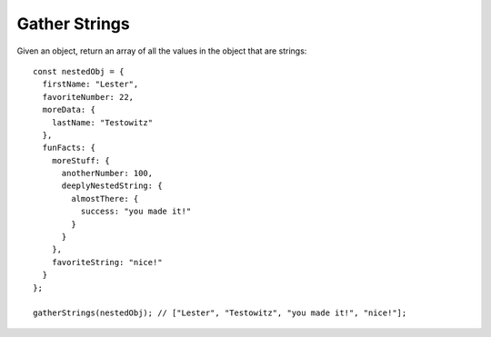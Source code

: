 Gather Strings
--------------

Given an object, return an array of all the values in the object that are strings::

  const nestedObj = {
    firstName: "Lester",
    favoriteNumber: 22,
    moreData: {
      lastName: "Testowitz"
    },
    funFacts: {
      moreStuff: {
        anotherNumber: 100,
        deeplyNestedString: {
          almostThere: {
            success: "you made it!"
          }
        }
      },
      favoriteString: "nice!"
    }
  };

  gatherStrings(nestedObj); // ["Lester", "Testowitz", "you made it!", "nice!"];